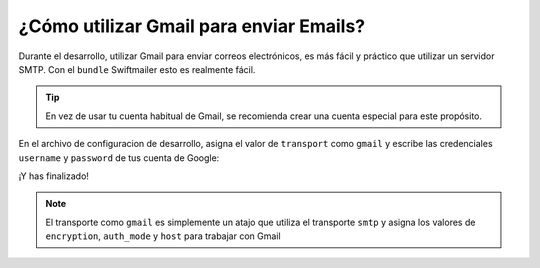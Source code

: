 .. index::
   single: Emails; Gmail

¿Cómo utilizar Gmail para enviar Emails?
========================================

Durante el desarrollo, utilizar Gmail para enviar correos electrónicos, es más
fácil y práctico que utilizar un servidor SMTP. Con el ``bundle`` Swiftmailer esto
es realmente fácil.

.. tip::

    En vez de usar tu cuenta habitual de Gmail, se recomienda crear una cuenta
    especial para este propósito.

En el archivo de configuracion de desarrollo, asigna el valor de ``transport`` 
como ``gmail`` y escribe las credenciales ``username`` y ``password`` de 
tus cuenta de Google:

.. configuration-block::

    .. code-block:: yaml

        # app/config/config_dev.yml
        swiftmailer:
            transport: gmail
            username:  tu_usuario_de_gmail
            password:  tu_contrasena_de_gmail

    .. code-block:: xml

        <!-- app/config/config_dev.xml -->

        <!--
        xmlns:swiftmailer="http://symfony.com/schema/dic/swiftmailer"
        http://symfony.com/schema/dic/swiftmailer http://symfony.com/schema/dic/swiftmailer/swiftmailer-1.0.xsd
        -->

        <swiftmailer:config
            transport="gmail"
            username="tu_usuario_de_gmail"
            password="tu_contrasena_de_gmail" />

    .. code-block:: php

        // app/config/config_dev.php
        $container->loadFromExtension('swiftmailer', array(
            'transport' => "gmail",
            'username'  => "tu_usuario_de_gmail",
            'password'  => "tu_contrasena_de_gmail",
        ));

¡Y has finalizado!

.. note::

    El transporte como ``gmail`` es simplemente un atajo que utiliza el 
    transporte ``smtp`` y asigna los valores de ``encryption``, 
    ``auth_mode`` y ``host`` para trabajar con Gmail
